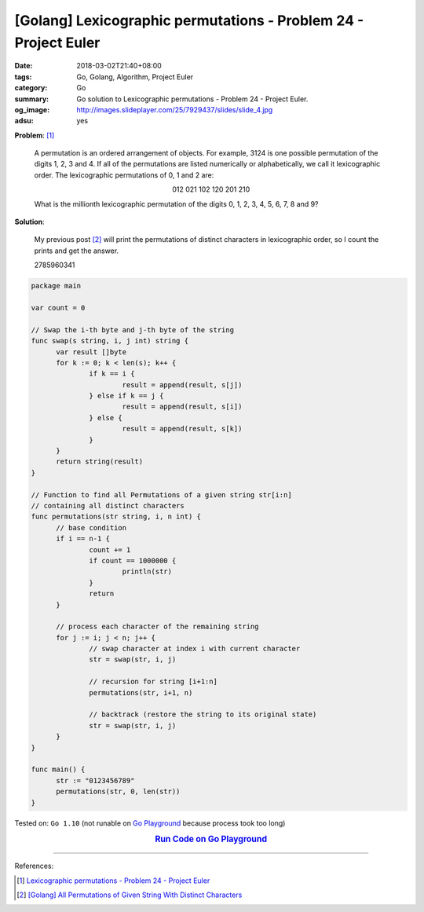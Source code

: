[Golang] Lexicographic permutations - Problem 24 - Project Euler
################################################################

:date: 2018-03-02T21:40+08:00
:tags: Go, Golang, Algorithm, Project Euler
:category: Go
:summary: Go solution to Lexicographic permutations
          - Problem 24 - Project Euler.
:og_image: http://images.slideplayer.com/25/7929437/slides/slide_4.jpg
:adsu: yes

**Problem**: [1]_

  A permutation is an ordered arrangement of objects. For example, 3124 is one
  possible permutation of the digits 1, 2, 3 and 4. If all of the permutations
  are listed numerically or alphabetically, we call it lexicographic order. The
  lexicographic permutations of 0, 1 and 2 are:

  .. container:: align-center

    012   021   102   120   201   210

  What is the millionth lexicographic permutation of the digits 0, 1, 2, 3, 4,
  5, 6, 7, 8 and 9?


**Solution**:

  My previous post [2]_ will print the permutations of distinct characters in
  lexicographic order, so I count the prints and get the answer.

  2785960341

.. code-block:: go

  package main

  var count = 0

  // Swap the i-th byte and j-th byte of the string
  func swap(s string, i, j int) string {
  	var result []byte
  	for k := 0; k < len(s); k++ {
  		if k == i {
  			result = append(result, s[j])
  		} else if k == j {
  			result = append(result, s[i])
  		} else {
  			result = append(result, s[k])
  		}
  	}
  	return string(result)
  }

  // Function to find all Permutations of a given string str[i:n]
  // containing all distinct characters
  func permutations(str string, i, n int) {
  	// base condition
  	if i == n-1 {
  		count += 1
  		if count == 1000000 {
  			println(str)
  		}
  		return
  	}

  	// process each character of the remaining string
  	for j := i; j < n; j++ {
  		// swap character at index i with current character
  		str = swap(str, i, j)

  		// recursion for string [i+1:n]
  		permutations(str, i+1, n)

  		// backtrack (restore the string to its original state)
  		str = swap(str, i, j)
  	}
  }

  func main() {
  	str := "0123456789"
  	permutations(str, 0, len(str))
  }

.. adsu:: 2

Tested on: ``Go 1.10`` (not runable on `Go Playground`_ because process took
too long)

.. rubric:: `Run Code on Go Playground <https://play.golang.org/p/qawX86kmTFG>`__
   :class: align-center

----

References:

.. [1] `Lexicographic permutations - Problem 24 - Project Euler <https://projecteuler.net/problem=24>`_
.. [2] `[Golang] All Permutations of Given String With Distinct Characters <{filename}/articles/2017/03/11/go-all-permutations-of-given-string-with-all-distinct-characters%en.rst>`_

.. _Go Playground: https://play.golang.org/
